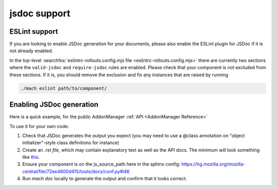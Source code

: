 jsdoc support
=============

ESLint support
--------------

If you are looking to enable JSDoc generation for your documents, please also
enable the ESLint plugin for JSDoc if it is not already enabled.

In the top-level :searchfox:`eslintrc-rollouts.config.mjs file <eslintrc-rollouts.config.mjs>`
there are currently two sections where the ``valid-jsdoc`` and ``require-jsdoc``
rules are enabled. Please check that your component is not excluded from these
sections. If it is, you should remove the exclusion and fix any instances that
are raised by running

.. code-block:: shell

    ./mach eslint path/to/component/


Enabling JSDoc generation
-------------------------

Here is a quick example, for the public AddonManager :ref:`API <AddonManager Reference>`

To use it for your own code:

#. Check that JSDoc generates the output you expect (you may need to use a @class annotation on "object initializer"-style class definitions for instance)

#. Create an `.rst file`, which may contain explanatory text as well as the API docs. The minimum will look something like
   `this <https://firefox-source-docs.mozilla.org/_sources/toolkit/mozapps/extensions/addon-manager/AddonManager.rst.txt>`__.

#. Ensure your component is on the js_source_path here in the sphinx
   config: https://hg.mozilla.org/mozilla-central/file/72ee4800d415/tools/docs/conf.py#l46

#. Run `mach doc` locally to generate the output and confirm that it looks correct.

